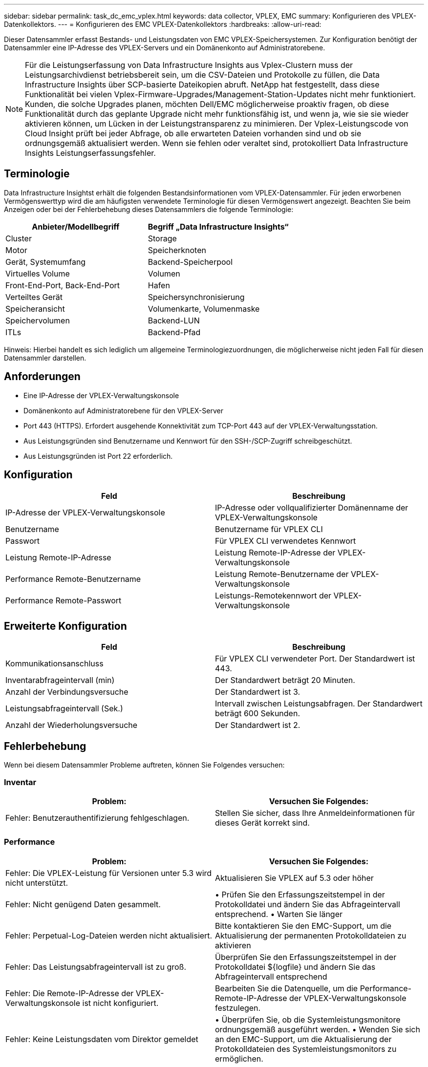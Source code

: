 ---
sidebar: sidebar 
permalink: task_dc_emc_vplex.html 
keywords: data collector, VPLEX, EMC 
summary: Konfigurieren des VPLEX-Datenkollektors. 
---
= Konfigurieren des EMC VPLEX-Datenkollektors
:hardbreaks:
:allow-uri-read: 


[role="lead"]
Dieser Datensammler erfasst Bestands- und Leistungsdaten von EMC VPLEX-Speichersystemen.  Zur Konfiguration benötigt der Datensammler eine IP-Adresse des VPLEX-Servers und ein Domänenkonto auf Administratorebene.


NOTE: Für die Leistungserfassung von Data Infrastructure Insights aus Vplex-Clustern muss der Leistungsarchivdienst betriebsbereit sein, um die CSV-Dateien und Protokolle zu füllen, die Data Infrastructure Insights über SCP-basierte Dateikopien abruft.  NetApp hat festgestellt, dass diese Funktionalität bei vielen Vplex-Firmware-Upgrades/Management-Station-Updates nicht mehr funktioniert.  Kunden, die solche Upgrades planen, möchten Dell/EMC möglicherweise proaktiv fragen, ob diese Funktionalität durch das geplante Upgrade nicht mehr funktionsfähig ist, und wenn ja, wie sie sie wieder aktivieren können, um Lücken in der Leistungstransparenz zu minimieren.  Der Vplex-Leistungscode von Cloud Insight prüft bei jeder Abfrage, ob alle erwarteten Dateien vorhanden sind und ob sie ordnungsgemäß aktualisiert werden. Wenn sie fehlen oder veraltet sind, protokolliert Data Infrastructure Insights Leistungserfassungsfehler.



== Terminologie

Data Infrastructure Insightst erhält die folgenden Bestandsinformationen vom VPLEX-Datensammler.  Für jeden erworbenen Vermögenswerttyp wird die am häufigsten verwendete Terminologie für diesen Vermögenswert angezeigt.  Beachten Sie beim Anzeigen oder bei der Fehlerbehebung dieses Datensammlers die folgende Terminologie:

[cols="2*"]
|===
| Anbieter/Modellbegriff | Begriff „Data Infrastructure Insights“ 


| Cluster | Storage 


| Motor | Speicherknoten 


| Gerät, Systemumfang | Backend-Speicherpool 


| Virtuelles Volume | Volumen 


| Front-End-Port, Back-End-Port | Hafen 


| Verteiltes Gerät | Speichersynchronisierung 


| Speicheransicht | Volumenkarte, Volumenmaske 


| Speichervolumen | Backend-LUN 


| ITLs | Backend-Pfad 
|===
Hinweis: Hierbei handelt es sich lediglich um allgemeine Terminologiezuordnungen, die möglicherweise nicht jeden Fall für diesen Datensammler darstellen.



== Anforderungen

* Eine IP-Adresse der VPLEX-Verwaltungskonsole
* Domänenkonto auf Administratorebene für den VPLEX-Server
* Port 443 (HTTPS).  Erfordert ausgehende Konnektivität zum TCP-Port 443 auf der VPLEX-Verwaltungsstation.
* Aus Leistungsgründen sind Benutzername und Kennwort für den SSH-/SCP-Zugriff schreibgeschützt.
* Aus Leistungsgründen ist Port 22 erforderlich.




== Konfiguration

[cols="2*"]
|===
| Feld | Beschreibung 


| IP-Adresse der VPLEX-Verwaltungskonsole | IP-Adresse oder vollqualifizierter Domänenname der VPLEX-Verwaltungskonsole 


| Benutzername | Benutzername für VPLEX CLI 


| Passwort | Für VPLEX CLI verwendetes Kennwort 


| Leistung Remote-IP-Adresse | Leistung Remote-IP-Adresse der VPLEX-Verwaltungskonsole 


| Performance Remote-Benutzername | Leistung Remote-Benutzername der VPLEX-Verwaltungskonsole 


| Performance Remote-Passwort | Leistungs-Remotekennwort der VPLEX-Verwaltungskonsole 
|===


== Erweiterte Konfiguration

[cols="2*"]
|===
| Feld | Beschreibung 


| Kommunikationsanschluss | Für VPLEX CLI verwendeter Port.  Der Standardwert ist 443. 


| Inventarabfrageintervall (min) | Der Standardwert beträgt 20 Minuten. 


| Anzahl der Verbindungsversuche | Der Standardwert ist 3. 


| Leistungsabfrageintervall (Sek.) | Intervall zwischen Leistungsabfragen. Der Standardwert beträgt 600 Sekunden. 


| Anzahl der Wiederholungsversuche | Der Standardwert ist 2. 
|===


== Fehlerbehebung

Wenn bei diesem Datensammler Probleme auftreten, können Sie Folgendes versuchen:



=== Inventar

[cols="2*"]
|===
| Problem: | Versuchen Sie Folgendes: 


| Fehler: Benutzerauthentifizierung fehlgeschlagen. | Stellen Sie sicher, dass Ihre Anmeldeinformationen für dieses Gerät korrekt sind. 
|===


=== Performance

[cols="2*"]
|===
| Problem: | Versuchen Sie Folgendes: 


| Fehler: Die VPLEX-Leistung für Versionen unter 5.3 wird nicht unterstützt. | Aktualisieren Sie VPLEX auf 5.3 oder höher 


| Fehler: Nicht genügend Daten gesammelt. | • Prüfen Sie den Erfassungszeitstempel in der Protokolldatei und ändern Sie das Abfrageintervall entsprechend. • Warten Sie länger 


| Fehler: Perpetual-Log-Dateien werden nicht aktualisiert. | Bitte kontaktieren Sie den EMC-Support, um die Aktualisierung der permanenten Protokolldateien zu aktivieren 


| Fehler: Das Leistungsabfrageintervall ist zu groß. | Überprüfen Sie den Erfassungszeitstempel in der Protokolldatei ${logfile} und ändern Sie das Abfrageintervall entsprechend 


| Fehler: Die Remote-IP-Adresse der VPLEX-Verwaltungskonsole ist nicht konfiguriert. | Bearbeiten Sie die Datenquelle, um die Performance-Remote-IP-Adresse der VPLEX-Verwaltungskonsole festzulegen. 


| Fehler: Keine Leistungsdaten vom Direktor gemeldet | • Überprüfen Sie, ob die Systemleistungsmonitore ordnungsgemäß ausgeführt werden. • Wenden Sie sich an den EMC-Support, um die Aktualisierung der Protokolldateien des Systemleistungsmonitors zu ermöglichen. 
|===
Weitere Informationen finden Sie in derlink:concept_requesting_support.html["Support"] Seite oder in derlink:reference_data_collector_support_matrix.html["Datensammler-Supportmatrix"] .
